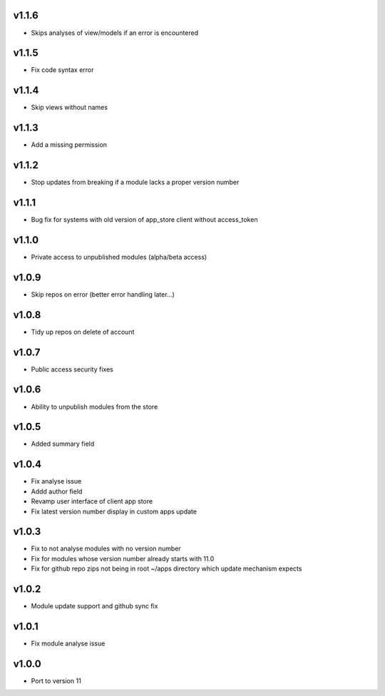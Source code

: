 v1.1.6
======
* Skips analyses of view/models if an error is encountered

v1.1.5
======
* Fix code syntax error

v1.1.4
======
* Skip views without names

v1.1.3
======
* Add a missing permission

v1.1.2
======
* Stop updates from breaking if a module lacks a  proper version number

v1.1.1
======
* Bug fix for systems with old version of app_store client without access_token

v1.1.0
======
* Private access to unpublished modules (alpha/beta access)

v1.0.9
======
* Skip repos on error (better error handling later...)

v1.0.8
======
* Tidy up repos on delete of account

v1.0.7
======
* Public access security fixes

v1.0.6
======
* Ability to unpublish modules from the store

v1.0.5
======
* Added summary field

v1.0.4
======
* Fix analyse issue
* Addd author field
* Revamp user interface of client app store
* Fix latest version number display in custom apps update

v1.0.3
======
* Fix to not analyse modules with no version number
* Fix for modules whose version number already starts with 11.0
* Fix for github repo zips not being in root ~/apps directory which update mechanism expects

v1.0.2
======
* Module update support and github sync fix

v1.0.1
======
* Fix module analyse issue

v1.0.0
======
* Port to version 11